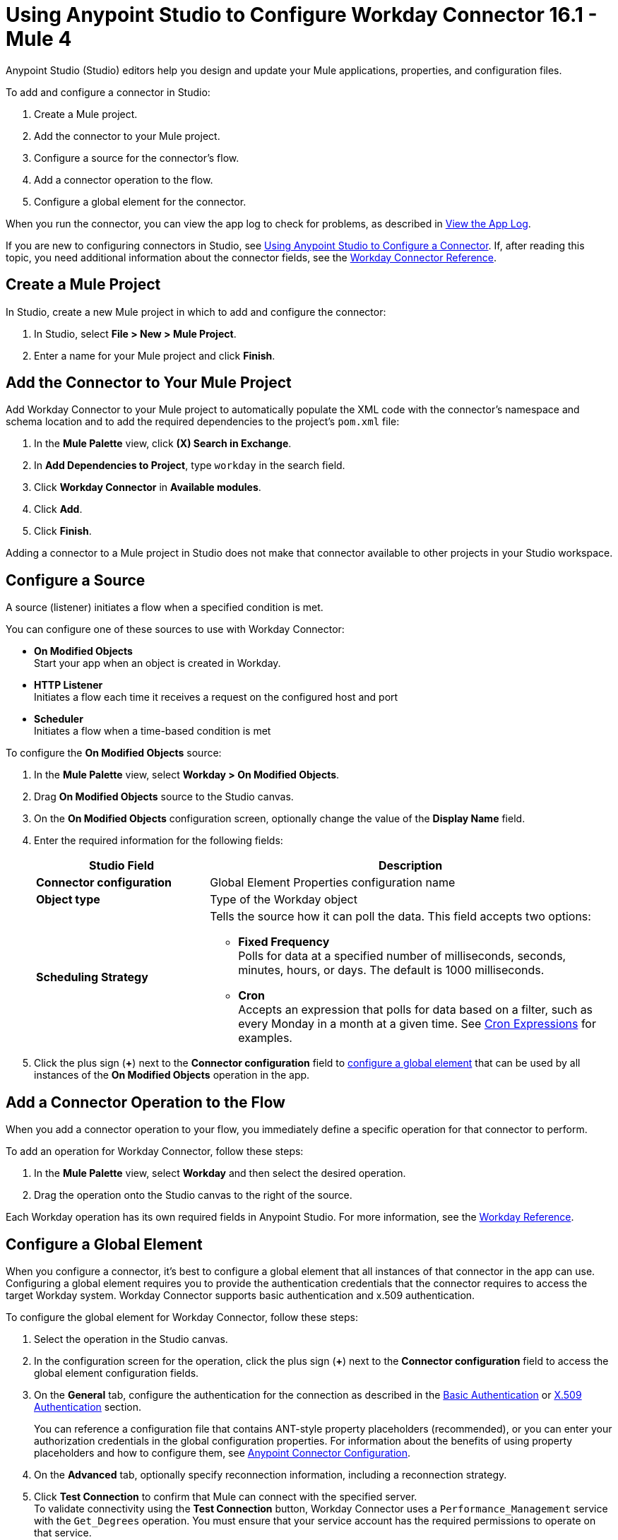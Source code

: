 = Using Anypoint Studio to Configure Workday Connector 16.1 - Mule 4
:page-aliases: connectors::workday/workday-studio.adoc, connectors::workday/workday-connector-studio.adoc

Anypoint Studio (Studio) editors help you design and update your Mule applications, properties, and configuration files.

To add and configure a connector in Studio:

. Create a Mule project.
. Add the connector to your Mule project.
. Configure a source for the connector's flow.
. Add a connector operation to the flow.
. Configure a global element for the connector.

When you run the connector, you can view the app log to check for problems, as described in <<view-app-log,View the App Log>>.

If you are new to configuring connectors in Studio, see xref:connectors::introduction/intro-config-use-studio.adoc[Using Anypoint Studio to Configure a Connector]. If, after reading this topic, you need additional information about the connector fields, see the xref:workday-reference.adoc[Workday Connector Reference].

[[create-mule-project]]
== Create a Mule Project

In Studio, create a new Mule project in which to add and configure the connector:

. In Studio, select *File > New > Mule Project*.
. Enter a name for your Mule project and click *Finish*.

[[add-connector-to-project]]
== Add the Connector to Your Mule Project

Add Workday Connector to your Mule project to automatically populate the XML code with the connector's namespace and schema location and to add the required dependencies to the project's `pom.xml` file:

. In the *Mule Palette* view, click *(X) Search in Exchange*.
. In *Add Dependencies to Project*, type `workday` in the search field.
. Click *Workday Connector* in *Available modules*.
. Click *Add*.
. Click *Finish*.

Adding a connector to a Mule project in Studio does not make that connector available to other projects in your Studio workspace.

[[configure-input-source]]
== Configure a Source

A source (listener) initiates a flow when a specified condition is met.

You can configure one of these sources to use with Workday Connector:

* *On Modified Objects* +
Start your app when an object is created in Workday.
* *HTTP Listener* +
Initiates a flow each time it receives a request on the configured host and port
* *Scheduler* +
Initiates a flow when a time-based condition is met

To configure the *On Modified Objects* source:

. In the *Mule Palette* view, select *Workday > On Modified Objects*.
. Drag *On Modified Objects* source to the Studio canvas.
. On the *On Modified Objects* configuration screen, optionally change the value of the *Display Name* field.
. Enter the required information for the following fields:
+
[%header,cols="30s,70a"]
|===
|Studio Field |Description
|Connector configuration |Global Element Properties configuration name
|Object type |Type of the Workday object
|Scheduling Strategy a|Tells the source how it can poll the data. This field accepts two options:

* *Fixed Frequency* +
Polls for data at a specified number of milliseconds, seconds, minutes, hours, or days. The default is 1000 milliseconds.
* *Cron* +
Accepts an expression that polls for data based on a filter, such as every Monday in a month at a given time. See xref:mule-runtime::scheduler-concept.adoc#cron-expressions[Cron Expressions] for examples.
|===
+
. Click the plus sign (*+*) next to the *Connector configuration* field to <<configure-global-element,configure a global element>> that can be used by all instances of the *On Modified Objects* operation in the app.


[[add-connector-operation]]
== Add a Connector Operation to the Flow

When you add a connector operation to your flow, you immediately define a specific operation for that connector to perform.

To add an operation for Workday Connector, follow these steps:

. In the *Mule Palette* view, select *Workday* and then select the desired operation.
. Drag the operation onto the Studio canvas to the right of the source.

Each Workday operation has its own required fields in Anypoint Studio. For more information, see
the xref:workday-reference.adoc[Workday Reference].

[[configure-global-element]]
== Configure a Global Element

When you configure a connector, it’s best to configure a global element that all instances of that connector in the app can use. Configuring a global element requires you to provide the authentication credentials that the connector requires to access the target Workday system. Workday Connector supports basic authentication and x.509 authentication.

To configure the global element for Workday Connector, follow these steps:

. Select the operation in the Studio canvas.
. In the configuration screen for the operation, click the plus sign (*+*) next to the *Connector configuration* field to access the global element configuration fields.
. On the *General* tab, configure the authentication for the connection as described in the <<basic-authentication,Basic Authentication>> or <<x509-authentication,X.509 Authentication>> section.
+
You can reference a configuration file that contains ANT-style property placeholders (recommended), or you can enter your authorization credentials in the global configuration properties. For information about the benefits of using property placeholders and how to configure them, see xref:connectors::introduction/intro-connector-configuration-overview.adoc[Anypoint Connector Configuration].
+
. On the *Advanced* tab, optionally specify reconnection information, including a reconnection strategy.
. Click *Test Connection* to confirm that Mule can connect with the specified server. +
To validate connectivity using the *Test Connection* button, Workday Connector uses a `Performance_Management` service with the `Get_Degrees` operation. You must ensure that your service account has the required permissions to operate on that service.
+
[%header%autowidth.spread]
|===
|Security Policy|Domain/Functional Areas|Permitted Security Groups
|Set Up: Skills and Experience |Worker Profile and Skills a| * HR Administrator
* HR System
* Implementers
* Job and Position Administrator
* Learning Management System
| |Implementation| Implementers
|Special OX Web Services|Implementation|
|===

. Click *OK*.

[[basic-authentication]]
=== Basic Authentication

Enter the following information on the *General* tab of the *Global Element Properties* screen to configure Basic authentication:

[%header,cols="30s,70a"]
|===
|Field |Description
|Connection |Select `Basic authentication`.
|Password |Enter the password with which to log in.
|Host Name |Enter the host name of one of Workday’s Cloud Servers.
|Tenant Name |Enter the Workday Tenant ID, which usually has the suffix `pt1` appended to it, such as `acme_pt1`.
This parameter supports expressions, which allow the value of this parameter to change dynamically. For example, you can use an expression to create a multi-tenant connection.
|User Name |Enter the username with which to log in.
|===

[[x509-authentication]]
=== x.509 Authentication

Enter the following information on the *General* tab of the *Global Element Properties* screen to configure X.509 authentication:

[%header,cols="30s,70a"]
|===
|Field |Description
|Connection |Select `x.509 Authentication`.
|Host name |Enter the host name of a Workday cloud server.
|Tenant name |Enter the Workday Tenant ID, which usually has the suffix `pt1` appended to it, such as `acme_pt1`.
This parameter supports expressions, which allow the value of this parameter to change dynamically. For example, you can use an expression to create a multi-tenant connection.
|User Name |Enter the username with which to log in.
|Key store path |Enter the location of the keystore file.
|Type |Select the keystore type.
|Password |Enter the password to access the keystore.
|Alias |Enter the alias of the private key.
|Signature Algorithm |Enter the signature algorithm.
|Digest Algorithm |Enter the digest algorithm.
|Canonicalization algorithm |Enter the c14n (canonicalization) algorithm.
|===

[[configure-other-fields]]
== Configure Additional Connector Fields

After you configure a global element for Workday Connector, configure the other required fields for the connector, as described in xref:workday-reference.adoc[Workday Reference].

[[view-app-log]]
== View the App Log

To check for problems, you can view the app log as follows:

* If you’re running the app from Anypoint Platform, the output is visible in the Anypoint Studio console window.
* If you’re running the app using Mule from the command line, the app log is visible in your OS console.

Unless the log file path is customized in the app’s log file (`log4j2.xml`), you can also view the app log in the default location `MULE_HOME/logs/<app-name>.log`.

== Next Step

After configuring Workday Connector in Studio, see the xref:workday-connector-examples.adoc[Examples] text for financial management use cases that demonstrate how to use this connector.

== See Also

* xref:connectors::introduction/introduction-to-anypoint-connectors.adoc[Introduction to Anypoint Connectors]
xref:connectors::introduction/intro-config-use-studio.adoc[Using Anypoint Studio to Configure a Connector]
* https://help.mulesoft.com[MuleSoft Help Center]

